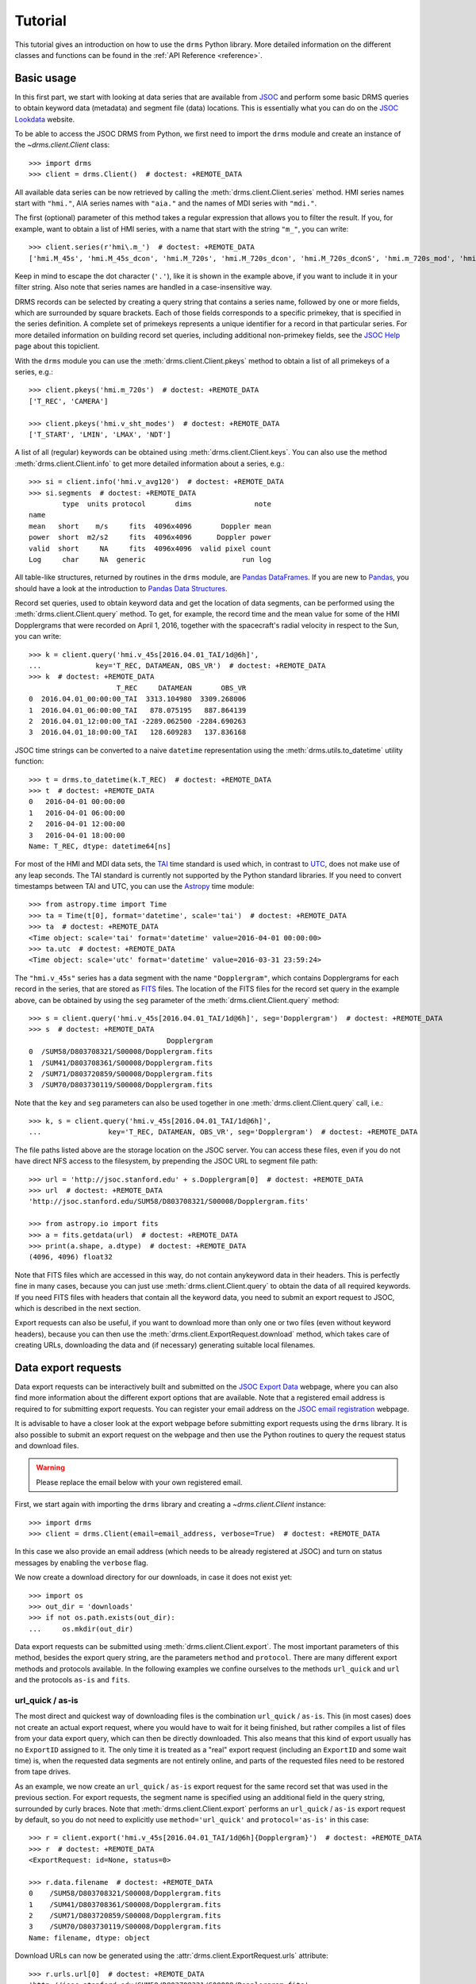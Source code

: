 .. _tutorial:

Tutorial
========

This tutorial gives an introduction on how to use the ``drms`` Python library.
More detailed information on the different classes and functions can be found in the :ref:`API Reference <reference>`.

Basic usage
-----------

In this first part, we start with looking at data series that are available from `JSOC <http://jsoc.stanford.edu/>`__ and perform some basic DRMS queries to obtain keyword data (metadata) and segment file (data) locations.
This is essentially what you can do on the `JSOC Lookdata <http://jsoc.stanford.edu/ajax/lookdata.html>`__ website.

To be able to access the JSOC DRMS from Python, we first need to import the ``drms`` module and create an instance of the `~drms.client.Client` class::

    >>> import drms
    >>> client = drms.Client()  # doctest: +REMOTE_DATA

All available data series can be now retrieved by calling the :meth:`drms.client.Client.series` method.
HMI series names start with ``"hmi."``, AIA series names with ``"aia."`` and the names of MDI series with ``"mdi."``.

The first (optional) parameter of this method takes a regular expression that allows you to filter the result.
If you, for example, want to obtain a list of HMI series, with a name that start with the string ``"m_"``, you can write::

    >>> client.series(r'hmi\.m_')  # doctest: +REMOTE_DATA
    ['hmi.M_45s', 'hmi.M_45s_dcon', 'hmi.M_720s', 'hmi.M_720s_dcon', 'hmi.M_720s_dconS', 'hmi.m_720s_mod', 'hmi.m_720s_nrt']

Keep in mind to escape the dot character (``'.'``), like it is shown in the example above, if you want to include it in your filter string.
Also note that series names are handled in a case-insensitive way.

DRMS records can be selected by creating a query string that contains a series name, followed by one or more fields, which are surrounded by square brackets.
Each of those fields corresponds to a specific primekey, that is specified in the series definition.
A complete set of primekeys represents a unique identifier for a record in that particular series.
For more detailed information on building record set queries, including additional non-primekey fields, see the `JSOC Help <http://jsoc.stanford.edu/ajax/RecordSetHelp.html>`__ page about this topiclient.

With the ``drms`` module you can use the :meth:`drms.client.Client.pkeys` method to obtain a list of all primekeys of a series, e.g.::

    >>> client.pkeys('hmi.m_720s')  # doctest: +REMOTE_DATA
    ['T_REC', 'CAMERA']

    >>> client.pkeys('hmi.v_sht_modes')  # doctest: +REMOTE_DATA
    ['T_START', 'LMIN', 'LMAX', 'NDT']

A list of all (regular) keywords can be obtained using :meth:`drms.client.Client.keys`.
You can also use the method :meth:`drms.client.Client.info` to get more detailed information about a series, e.g.::

    >>> si = client.info('hmi.v_avg120')  # doctest: +REMOTE_DATA
    >>> si.segments  # doctest: +REMOTE_DATA
            type  units protocol       dims               note
    name
    mean   short    m/s     fits  4096x4096       Doppler mean
    power  short  m2/s2     fits  4096x4096      Doppler power
    valid  short     NA     fits  4096x4096  valid pixel count
    Log     char     NA  generic                       run log

All table-like structures, returned by routines in the ``drms`` module, are `Pandas DataFrames <http://pandas.pydata.org/pandas-docs/stable/generated/pandas.DataFrame.html>`__.
If you are new to `Pandas <http://pandas.pydata.org/>`__, you should have a look at the introduction to `Pandas Data Structures <http://pandas.pydata.org/pandas-docs/stable/dsintro.html>`__.

Record set queries, used to obtain keyword data and get the location of data segments, can be performed using the :meth:`drms.client.Client.query` method.
To get, for example, the record time and the mean value for some of the HMI Dopplergrams that were recorded on April 1, 2016, together with the spacecraft's radial velocity in respect to the Sun, you can write::

    >>> k = client.query('hmi.v_45s[2016.04.01_TAI/1d@6h]',
    ...             key='T_REC, DATAMEAN, OBS_VR')  # doctest: +REMOTE_DATA
    >>> k  # doctest: +REMOTE_DATA
                         T_REC     DATAMEAN       OBS_VR
    0  2016.04.01_00:00:00_TAI  3313.104980  3309.268006
    1  2016.04.01_06:00:00_TAI   878.075195   887.864139
    2  2016.04.01_12:00:00_TAI -2289.062500 -2284.690263
    3  2016.04.01_18:00:00_TAI   128.609283   137.836168

JSOC time strings can be converted to a naive ``datetime``
representation using the :meth:`drms.utils.to_datetime` utility function::

    >>> t = drms.to_datetime(k.T_REC)  # doctest: +REMOTE_DATA
    >>> t  # doctest: +REMOTE_DATA
    0   2016-04-01 00:00:00
    1   2016-04-01 06:00:00
    2   2016-04-01 12:00:00
    3   2016-04-01 18:00:00
    Name: T_REC, dtype: datetime64[ns]

For most of the HMI and MDI data sets, the `TAI <https://en.wikipedia.org/wiki/International_Atomic_Time>`__ time standard is used which, in contrast to `UTC <https://en.wikipedia.org/wiki/Coordinated_Universal_Time>`__, does not make use of any leap seconds.
The TAI standard is currently not supported by the Python standard libraries.
If you need to convert timestamps between TAI and UTC, you can use the `Astropy <http://www.astropy.org/>`__ time module::

    >>> from astropy.time import Time
    >>> ta = Time(t[0], format='datetime', scale='tai')  # doctest: +REMOTE_DATA
    >>> ta  # doctest: +REMOTE_DATA
    <Time object: scale='tai' format='datetime' value=2016-04-01 00:00:00>
    >>> ta.utc  # doctest: +REMOTE_DATA
    <Time object: scale='utc' format='datetime' value=2016-03-31 23:59:24>

The ``"hmi.v_45s"`` series has a data segment with the name ``"Dopplergram"``, which contains Dopplergrams for each record in the series, that are stored as `FITS <http://fits.gsfclient.nasa.gov/>`__ files.
The location of the FITS files for the record set query in the example above, can be obtained by using the ``seg`` parameter of the :meth:`drms.client.Client.query` method::

    >>> s = client.query('hmi.v_45s[2016.04.01_TAI/1d@6h]', seg='Dopplergram')  # doctest: +REMOTE_DATA
    >>> s  # doctest: +REMOTE_DATA
                                     Dopplergram
    0  /SUM58/D803708321/S00008/Dopplergram.fits
    1  /SUM41/D803708361/S00008/Dopplergram.fits
    2  /SUM71/D803720859/S00008/Dopplergram.fits
    3  /SUM70/D803730119/S00008/Dopplergram.fits

Note that the ``key`` and ``seg`` parameters can also be used together in one :meth:`drms.client.Client.query` call, i.e.::

    >>> k, s = client.query('hmi.v_45s[2016.04.01_TAI/1d@6h]',
    ...                key='T_REC, DATAMEAN, OBS_VR', seg='Dopplergram')  # doctest: +REMOTE_DATA

The file paths listed above are the storage location on the JSOC server.
You can access these files, even if you do not have direct NFS access to the filesystem, by prepending the JSOC URL to segment file path::

    >>> url = 'http://jsoc.stanford.edu' + s.Dopplergram[0]  # doctest: +REMOTE_DATA
    >>> url  # doctest: +REMOTE_DATA
    'http://jsoc.stanford.edu/SUM58/D803708321/S00008/Dopplergram.fits'

    >>> from astropy.io import fits
    >>> a = fits.getdata(url)  # doctest: +REMOTE_DATA
    >>> print(a.shape, a.dtype)  # doctest: +REMOTE_DATA
    (4096, 4096) float32

Note that FITS files which are accessed in this way, do not contain anykeyword data in their headers.
This is perfectly fine in many cases, because you can just use :meth:`drms.client.Client.query` to obtain the data of all required keywords.
If you need FITS files with headers that contain all the keyword data, you need to submit an export request to JSOC, which is described in the next section.

Export requests can also be useful, if you want to download more than only one or two files (even without keyword headers), because you can then use the :meth:`drms.client.ExportRequest.download` method, which takes care of creating URLs, downloading the data and (if necessary) generating suitable local filenames.

Data export requests
--------------------

Data export requests can be interactively built and submitted on the `JSOC Export Data <http://jsoc.stanford.edu/ajax/exportdata.html>`__ webpage, where you can also find more information about the different export options that are available.
Note that a registered email address is required to for submitting export requests. You can register your email address on the `JSOC email registration <http://jsoc.stanford.edu/ajax/register_email.html>`__ webpage.

It is advisable to have a closer look at the export webpage before submitting export requests using the ``drms`` library.
It is also possible to submit an export request on the webpage and then use the Python routines to query the request status and download files.

.. warning::
    Please replace the email below with your own registered email.

.. testsetup::

    import os
    email_address = os.environ["JSOC_EMAIL"]

First, we start again with importing the ``drms`` library and creating a `~drms.client.Client` instance::

    >>> import drms
    >>> client = drms.Client(email=email_address, verbose=True)  # doctest: +REMOTE_DATA

In this case we also provide an email address (which needs to be already registered at JSOC) and turn on status messages by enabling the ``verbose`` flag.

We now create a download directory for our downloads, in case it does not exist yet::

    >>> import os
    >>> out_dir = 'downloads'
    >>> if not os.path.exists(out_dir):
    ...     os.mkdir(out_dir)

Data export requests can be submitted using :meth:`drms.client.Client.export`.
The most important parameters of this method, besides the export query string, are the parameters ``method`` and ``protocol``.
There are many different export methods and protocols available.
In the following examples we confine ourselves to the methods ``url_quick`` and ``url`` and the protocols ``as-is`` and ``fits``.

url_quick / as-is
~~~~~~~~~~~~~~~~~

The most direct and quickest way of downloading files is the combination ``url_quick`` / ``as-is``.
This (in most cases) does not create an actual export request, where you would have to wait for it being finished, but rather compiles a list of files from your data export query, which can then be directly downloaded.
This also means that this kind of export usually has no ``ExportID`` assigned to it.
The only time it is treated as a "real" export request (including an ``ExportID`` and some wait time) is, when the requested data segments are not entirely online, and parts of the requested files need to be restored from tape drives.

As an example, we now create an ``url_quick`` / ``as-is`` export request for the same record set that was used in the previous section.
For export requests, the segment name is specified using an additional field in the query string, surrounded by curly braces.
Note that :meth:`drms.client.Client.export` performs an ``url_quick`` / ``as-is`` export request by default, so you do not need to explicitly use ``method='url_quick'`` and ``protocol='as-is'`` in this case::

    >>> r = client.export('hmi.v_45s[2016.04.01_TAI/1d@6h]{Dopplergram}')  # doctest: +REMOTE_DATA
    >>> r  # doctest: +REMOTE_DATA
    <ExportRequest: id=None, status=0>

    >>> r.data.filename  # doctest: +REMOTE_DATA
    0    /SUM58/D803708321/S00008/Dopplergram.fits
    1    /SUM41/D803708361/S00008/Dopplergram.fits
    2    /SUM71/D803720859/S00008/Dopplergram.fits
    3    /SUM70/D803730119/S00008/Dopplergram.fits
    Name: filename, dtype: object

Download URLs can now be generated using the :attr:`drms.client.ExportRequest.urls` attribute::

    >>> r.urls.url[0]  # doctest: +REMOTE_DATA
    'http://jsoc.stanford.edu/SUM58/D803708321/S00008/Dopplergram.fits'

Files can be downloaded using the :meth:`drms.client.ExportRequest.download` method.
You can (optionally) select which file(s) you want to download, by using the ``index`` parameter of this method. The following, for example, only downloads the first file of the request::

    >>> r.download(out_dir, 0)  # doctest: +REMOTE_DATA
    Downloading file 1 of 1...
        record: hmi.V_45s[2016.04.01_00:00:00_TAI][2]{Dopplergram}
      filename: Dopplergram.fits
      -> downloads/hmi.v_45s.20160401_000000_TAI.2.Dopplergram.fits
    ...

Being a direct ``as-is`` export, there are no keyword data written to any FITS headers.
If you need keyword data added to the headers, you have to use the ``fits`` export protocol instead, which is described below.

url / fits
~~~~~~~~~~

Using the ``fits`` export protocol, allows you to request FITS files that include all keyword data in their headers.
Note that this protocol *does not convert* other file formats into the FITS format.
The only purpose of ``protocol='fits'`` is to add keyword data to headers of segment files, that are already stored using the FITS format.

In contrast to ``url_quick`` / ``as-is`` exports, described in the previous subsection, ``url`` / ``fits`` exports always create a "real" data export request on the server, which needs to be processed before you can download the requested files.
For each request you will get an unique ``ExportID``, which can be accessed using the :attr:`drms.client.ExportRequest.id` attribute.
In addition you will get an email notification (including the ``ExportID``), which is sent to your registered email address when the requested files are ready for download.

In the following example, we use the ``hmi.sharp_720s`` series, which contains `Spaceweather HMI Active Region Patches <http://jsoc.stanford.edu/doc/data/hmi/sharp/sharp.htm>`__ (SHARPs), and download some data files from this series.

First we have a look at the content of the series, by using :meth:`drms.client.Client.info` to get a `~drms.client.SeriesInfo` instance for this particular series::

    >>> si = client.info('hmi.sharp_720s')  # doctest: +REMOTE_DATA

    >>> si.note  # doctest: +REMOTE_DATA
    'Spaceweather HMI Active Region Patch (SHARP): CCD coordinates'

    >>> si.primekeys  # doctest: +REMOTE_DATA
    ['HARPNUM', 'T_REC']

This series contains a total of 31 different data segments::

    >>> len(si.segments)  # doctest: +REMOTE_DATA
    31

    >>> si.segments.index.values  # doctest: +REMOTE_DATA
    array(['magnetogram', 'bitmap', 'Dopplergram', 'continuum', 'inclination',
           'azimuth', 'field', 'vlos_mag', 'dop_width', 'eta_0', 'damping',
           'src_continuum', 'src_grad', 'alpha_mag', 'chisq', 'conv_flag',
           'info_map', 'confid_map', 'inclination_err', 'azimuth_err',
           'field_err', 'vlos_err', 'alpha_err', 'field_inclination_err',
           'field_az_err', 'inclin_azimuth_err', 'field_alpha_err',
           'inclination_alpha_err', 'azimuth_alpha_err', 'disambig',
           'conf_disambig'], dtype=object)

Here, we are only interested in magnetograms and continuum intensity maps ::

    >>> si.segments.loc[['continuum', 'magnetogram']]  # doctest: +REMOTE_DATA
                type  units protocol     dims                 note
    name
    continuum    int   DN/s     fits  VARxVAR  continuum intensity
    magnetogram  int  Gauss     fits  VARxVAR          magnetogram

which are stored as FITS files with varying dimensions.

If we now want to submit an export request for a magnetogram and an intensity map of HARP number 4864, recorded at midnight on November 30, 2014, we can use the following export query string::

    >>> ds = 'hmi.sharp_720s[4864][2014.11.30_00:00_TAI]{continuum, magnetogram}'  # doctest: +REMOTE_DATA

In order to obtain FITS files that include keyword data in their headers, we then need to use ``protocol='fits'`` when submitting the request using :meth:`drms.client.Client.export`::

    >>> r = client.export(ds, method='url', protocol='fits')  # doctest: +REMOTE_DATA
    >>> r  # doctest: +REMOTE_DATA
    <ExportRequest: id=JSOC_..., status=2>

We now need to wait for the server to prepare the requested files::

    >>> r.wait()  # doctest: +REMOTE_DATA
    Export request pending. [id=..., status=2]
    Waiting for 5 seconds...
    ...

    >>> r.status  # doctest: +REMOTE_DATA
    0

Note that calling :meth:`drms.client.ExportRequest.wait` is optional.
It gives you some control over the waiting process, but it can be usually omitted, in which case :meth:`~drms.client.ExportRequest.wait` is called implicitly, when you for example try to download the requested files.

After the export request is finished, a unique request URL is created for you, which points to the location where all your requested files are stored.
You can use the :attr:`drms.client.ExportRequest.request_url` attribute to obtain this URL::

    >>> r.request_url  # doctest: +REMOTE_DATA
    'http://jsoc.stanford.edu/.../S00000'

Note that this location is only temporary and that all files will be deleted after a couple of days.

Downloading the data works exactly like in the previous example, by using the :meth:`drms.client.ExportRequest.download` method::

    >>> r.download(out_dir)  # doctest: +REMOTE_DATA
    Downloading file 1 of 2...
    ...
    Downloading file 2 of 2...
    ...

.. note::
   If you want to access an existing export request that you have submitted earlier, or if you submitted an export request using the `JSOC Export Data <http://jsoc.stanford.edu/ajax/exportdata.html>`__ webpage and want to access it from Python, you can use the :meth:`drms.client.Client.export_from_id` method with the corresponding ``ExportID`` to create an `drms.client.ExportRequest` instance for this particular request.
